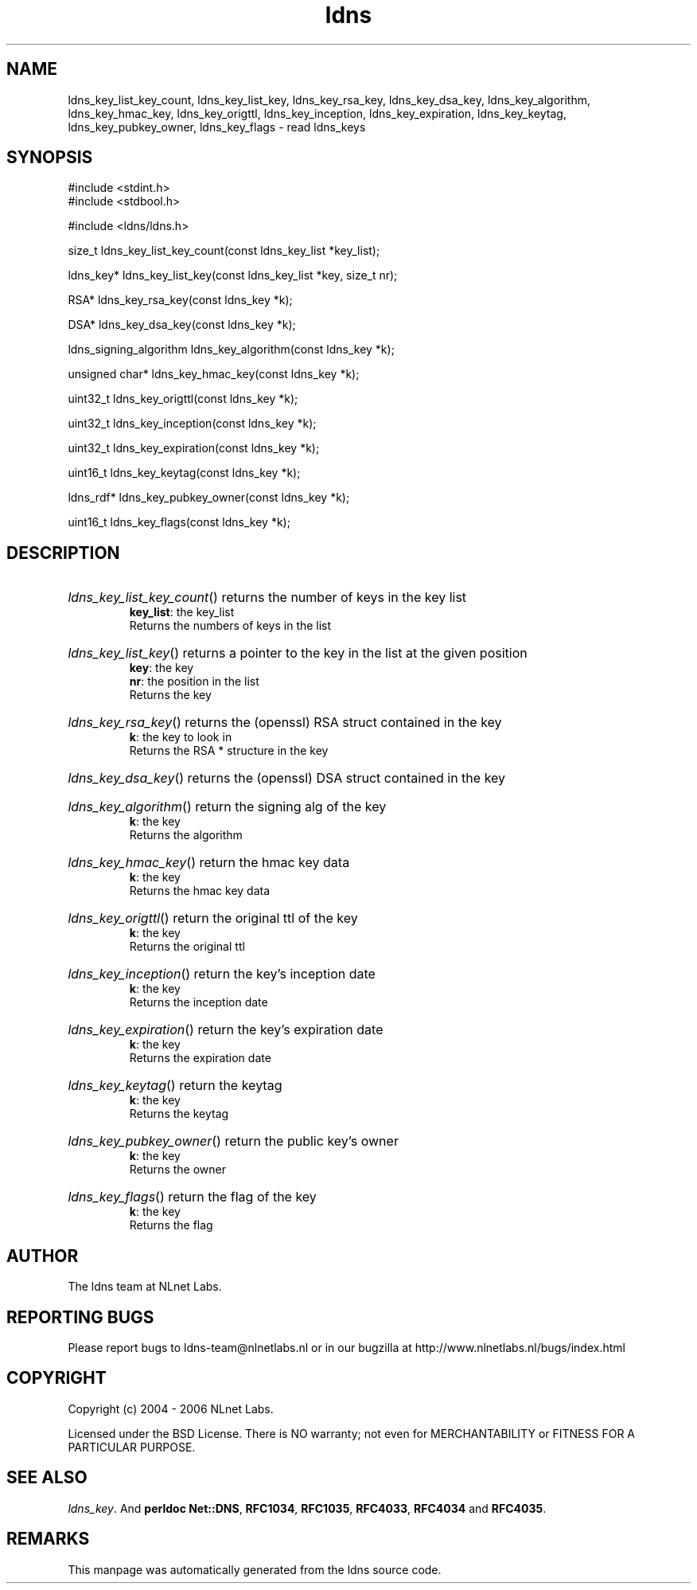 .ad l
.TH ldns 3 "30 May 2006"
.SH NAME
ldns_key_list_key_count, ldns_key_list_key, ldns_key_rsa_key, ldns_key_dsa_key, ldns_key_algorithm, ldns_key_hmac_key, ldns_key_origttl, ldns_key_inception, ldns_key_expiration, ldns_key_keytag, ldns_key_pubkey_owner, ldns_key_flags \- read ldns_keys

.SH SYNOPSIS
#include <stdint.h>
.br
#include <stdbool.h>
.br
.PP
#include <ldns/ldns.h>
.PP
size_t ldns_key_list_key_count(const ldns_key_list *key_list);
.PP
ldns_key* ldns_key_list_key(const ldns_key_list *key, size_t nr);
.PP
RSA* ldns_key_rsa_key(const ldns_key *k);
.PP
DSA* ldns_key_dsa_key(const ldns_key *k);
.PP
ldns_signing_algorithm ldns_key_algorithm(const ldns_key *k);
.PP
unsigned char* ldns_key_hmac_key(const ldns_key *k);
.PP
uint32_t ldns_key_origttl(const ldns_key *k);
.PP
uint32_t ldns_key_inception(const ldns_key *k);
.PP
uint32_t ldns_key_expiration(const ldns_key *k);
.PP
uint16_t ldns_key_keytag(const ldns_key *k);
.PP
ldns_rdf* ldns_key_pubkey_owner(const ldns_key *k);
.PP
uint16_t ldns_key_flags(const ldns_key *k);
.PP

.SH DESCRIPTION
.HP
\fIldns_key_list_key_count\fR()
returns the number of keys in the key list
\.br
\fBkey_list\fR: the key_list
\.br
Returns the numbers of keys in the list
.PP
.HP
\fIldns_key_list_key\fR()
returns a pointer to the key in the list at the given position
\.br
\fBkey\fR: the key
\.br
\fBnr\fR: the position in the list
\.br
Returns the key
.PP
.HP
\fIldns_key_rsa_key\fR()
returns the (openssl) \%RSA struct contained in the key
\.br
\fBk\fR: the key to look in
\.br
Returns the \%RSA * structure in the key
.PP
.HP
\fIldns_key_dsa_key\fR()
returns the (openssl) \%DSA struct contained in the key
.PP
.HP
\fIldns_key_algorithm\fR()
return the signing alg of the key
\.br
\fBk\fR: the key
\.br
Returns the algorithm
.PP
.HP
\fIldns_key_hmac_key\fR()
return the hmac key data
\.br
\fBk\fR: the key
\.br
Returns the hmac key data
.PP
.HP
\fIldns_key_origttl\fR()
return the original ttl of the key
\.br
\fBk\fR: the key
\.br
Returns the original ttl
.PP
.HP
\fIldns_key_inception\fR()
return the key's inception date
\.br
\fBk\fR: the key
\.br
Returns the inception date
.PP
.HP
\fIldns_key_expiration\fR()
return the key's expiration date
\.br
\fBk\fR: the key
\.br
Returns the expiration date
.PP
.HP
\fIldns_key_keytag\fR()
return the keytag
\.br
\fBk\fR: the key
\.br
Returns the keytag
.PP
.HP
\fIldns_key_pubkey_owner\fR()
return the public key's owner
\.br
\fBk\fR: the key
\.br
Returns the owner
.PP
.HP
\fIldns_key_flags\fR()
return the flag of the key
\.br
\fBk\fR: the key
\.br
Returns the flag
.PP
.SH AUTHOR
The ldns team at NLnet Labs.

.SH REPORTING BUGS
Please report bugs to ldns-team@nlnetlabs.nl or in 
our bugzilla at
http://www.nlnetlabs.nl/bugs/index.html

.SH COPYRIGHT
Copyright (c) 2004 - 2006 NLnet Labs.
.PP
Licensed under the BSD License. There is NO warranty; not even for
MERCHANTABILITY or
FITNESS FOR A PARTICULAR PURPOSE.

.SH SEE ALSO
\fIldns_key\fR.
And \fBperldoc Net::DNS\fR, \fBRFC1034\fR,
\fBRFC1035\fR, \fBRFC4033\fR, \fBRFC4034\fR  and \fBRFC4035\fR.
.SH REMARKS
This manpage was automatically generated from the ldns source code.
